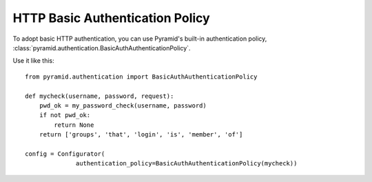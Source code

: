 HTTP Basic Authentication Policy
%%%%%%%%%%%%%%%%%%%%%%%%%%%%%%%%

To adopt basic HTTP authentication, you can use Pyramid's built-in authentication policy, :class:`pyramid.authentication.BasicAuthAuthenticationPolicy`.

Use it like this::

   from pyramid.authentication import BasicAuthAuthenticationPolicy

   def mycheck(username, password, request):
       pwd_ok = my_password_check(username, password)
       if not pwd_ok:
           return None
       return ['groups', 'that', 'login', 'is', 'member', 'of']

   config = Configurator(
                 authentication_policy=BasicAuthAuthenticationPolicy(mycheck))
